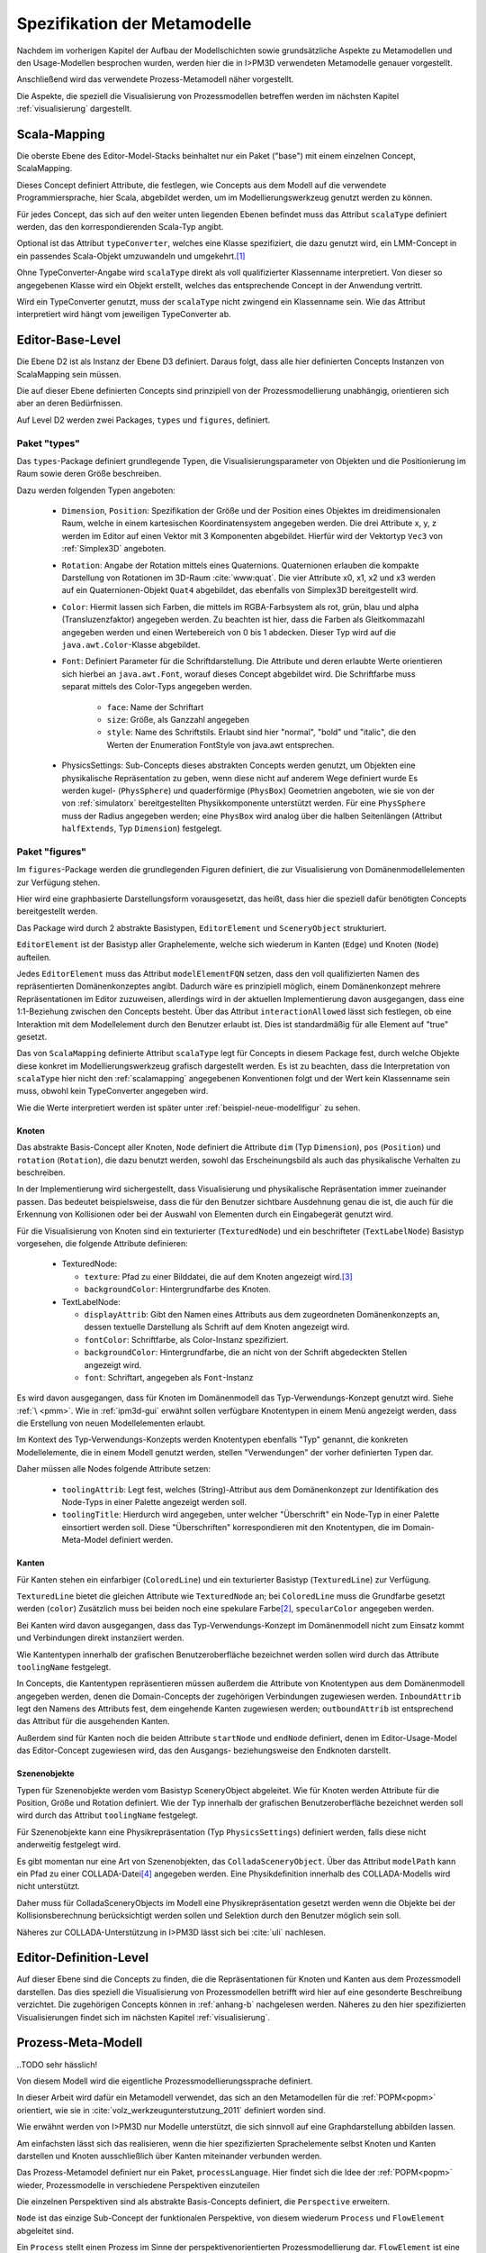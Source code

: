 .. _metamodelle:

*****************************
Spezifikation der Metamodelle
*****************************

Nachdem im vorherigen Kapitel der Aufbau der Modellschichten sowie grundsätzliche Aspekte zu Metamodellen und den Usage-Modellen besprochen wurden, werden hier die in I>PM3D verwendeten Metamodelle genauer vorgestellt.

Anschließend wird das verwendete Prozess-Metamodell näher vorgestellt.

Die Aspekte, die speziell die Visualisierung von Prozessmodellen betreffen werden im nächsten Kapitel :ref:`visualisierung` dargestellt.


.. _scalamapping:

Scala-Mapping
=============

Die oberste Ebene des Editor-Model-Stacks beinhaltet nur ein Paket ("base") mit einem einzelnen Concept, ScalaMapping. 

Dieses Concept definiert Attribute, die festlegen, wie Concepts aus dem Modell auf die verwendete Programmiersprache, hier Scala, abgebildet werden, um im Modellierungswerkzeug genutzt werden zu können.

Für jedes Concept, das sich auf den weiter unten liegenden Ebenen befindet muss das Attribut ``scalaType`` definiert werden, das den korrespondierenden Scala-Typ angibt. 

Optional ist das Attribut ``typeConverter``, welches eine Klasse spezifiziert, die dazu genutzt wird, ein LMM-Concept in ein passendes Scala-Objekt umzuwandeln und umgekehrt.\ [#f1]_ 

Ohne TypeConverter-Angabe wird ``scalaType`` direkt als voll qualifizierter Klassenname interpretiert. 
Von dieser so angegebenen Klasse wird ein Objekt erstellt, welches das entsprechende Concept in der Anwendung vertritt.

Wird ein TypeConverter genutzt, muss der ``scalaType`` nicht zwingend ein Klassenname sein. 
Wie das Attribut interpretiert wird hängt vom jeweiligen TypeConverter ab. 

.. _ebl:

Editor-Base-Level
=================

Die Ebene D2 ist als Instanz der Ebene D3 definiert. Daraus folgt, dass alle hier definierten Concepts Instanzen von ScalaMapping sein müssen.

Die auf dieser Ebene definierten Concepts sind prinzipiell von der Prozessmodellierung unabhängig, orientieren sich aber an deren Bedürfnissen.

Auf Level D2 werden zwei Packages, ``types`` und ``figures``, definiert.

.. _ebl-types:

Paket "types"
------------

Das ``types``-Package definiert grundlegende Typen, die Visualisierungsparameter von Objekten und die Positionierung im Raum sowie deren Größe beschreiben.

Dazu werden folgenden Typen angeboten:

  * ``Dimension``, ``Position``: Spezifikation der Größe und der Position eines Objektes im dreidimensionalen Raum, welche in einem kartesischen Koordinatensystem angegeben werden.
    Die drei Attribute x, y, z werden im Editor auf einen Vektor mit 3 Komponenten abgebildet. Hierfür wird der Vektortyp ``Vec3`` von :ref:`Simplex3D` angeboten.

  * ``Rotation``: Angabe der Rotation mittels eines Quaternions. Quaternionen erlauben die kompakte Darstellung von Rotationen im 3D-Raum :cite:`www:quat`.
    Die vier Attribute x0, x1, x2 und x3 werden auf ein Quaternionen-Objekt ``Quat4``  abgebildet, das ebenfalls von Simplex3D bereitgestellt wird.

  * ``Color``: Hiermit lassen sich Farben, die mittels im RGBA-Farbsystem als rot, grün, blau und alpha (Transluzenzfaktor) angegeben werden.
    Zu beachten ist hier, dass die Farben als Gleitkommazahl angegeben werden und einen Wertebereich von 0 bis 1 abdecken.
    Dieser Typ wird auf die ``java.awt.Color``-Klasse abgebildet.

  * ``Font``: Definiert Parameter für die Schriftdarstellung. Die Attribute und deren erlaubte Werte orientieren sich hierbei an ``java.awt.Font``, worauf dieses Concept abgebildet wird.
    Die Schriftfarbe muss separat mittels des Color-Typs angegeben werden.

        * ``face``: Name der Schriftart
        * ``size``: Größe, als Ganzzahl angegeben
        * ``style``: Name des Schriftstils. Erlaubt sind hier "normal", "bold" und "italic", die den Werten der Enumeration FontStyle von java.awt entsprechen.


  * PhysicsSettings: Sub-Concepts dieses abstrakten Concepts werden genutzt, um Objekten eine physikalische Repräsentation zu geben, wenn diese nicht auf anderem Wege definiert wurde 
    Es werden kugel- (``PhysSphere``) und quaderförmige (``PhysBox``) Geometrien angeboten, wie sie von der von :ref:`simulatorx` bereitgestellten Physikkomponente unterstützt werden.
    Für eine ``PhysSphere`` muss der Radius angegeben werden; eine ``PhysBox`` wird analog über die halben Seitenlängen (Attribut ``halfExtends``, Typ ``Dimension``) festgelegt.


.. _ebl-figures:

Paket "figures"
--------------

Im ``figures``-Package werden die grundlegenden Figuren definiert, die zur Visualisierung von Domänenmodellelementen zur Verfügung stehen. 

Hier wird eine graphbasierte Darstellungsform vorausgesetzt, das heißt, dass hier die speziell dafür benötigten Concepts bereitgestellt werden. 

Das Package wird durch 2 abstrakte Basistypen, ``EditorElement`` und ``SceneryObject`` strukturiert. 

``EditorElement`` ist der Basistyp aller Graphelemente, welche sich wiederum in Kanten (``Edge``) und Knoten (``Node``) aufteilen.

Jedes ``EditorElement`` muss das Attribut ``modelElementFQN`` setzen, dass den voll qualifizierten Namen des repräsentierten Domänenkonzeptes angibt. 
Dadurch wäre es prinzipiell möglich, einem Domänenkonzept mehrere Repräsentationen im Editor zuzuweisen, allerdings wird in der aktuellen Implementierung davon ausgegangen, dass eine 1:1-Beziehung zwischen den Concepts besteht.
Über das Attribut ``interactionAllowed`` lässt sich festlegen, ob eine Interaktion mit dem Modellelement durch den Benutzer erlaubt ist. Dies ist standardmäßig für alle Element auf "true" gesetzt.

Das von ``ScalaMapping`` definierte Attribut ``scalaType`` legt für Concepts in diesem Package fest, durch welche Objekte diese konkret im Modellierungswerkzeug grafisch dargestellt werden. 
Es ist zu beachten, dass die Interpretation von ``scalaType`` hier nicht den :ref:`scalamapping` angegebenen Konventionen folgt und der Wert kein Klassenname sein muss, obwohl kein TypeConverter angegeben wird. 

Wie die Werte interpretiert werden ist später unter :ref:`beispiel-neue-modellfigur` zu sehen.
    
Knoten
^^^^^^

Das abstrakte Basis-Concept aller Knoten, ``Node`` definiert die Attribute ``dim`` (Typ ``Dimension``), ``pos`` (``Position``) und ``rotation`` (``Rotation``), die dazu benutzt werden, sowohl das Erscheinungsbild als auch das physikalische Verhalten zu beschreiben.

In der Implementierung wird sichergestellt, dass Visualisierung und physikalische Repräsentation immer zueinander passen. 
Das bedeutet beispielsweise, dass die für den Benutzer sichtbare Ausdehnung genau die ist, die auch für die Erkennung von Kollisionen oder bei der Auswahl von Elementen durch ein Eingabegerät genutzt wird.

Für die Visualisierung von Knoten sind ein texturierter (``TexturedNode``) und ein beschrifteter (``TextLabelNode``) Basistyp vorgesehen, die folgende Attribute definieren:

    * TexturedNode: 

      * ``texture``: Pfad zu einer Bilddatei, die auf dem Knoten angezeigt wird.\ [#f5]_
      * ``backgroundColor``: Hintergrundfarbe des Knoten. 

    * TextLabelNode:

      * ``displayAttrib``: Gibt den Namen eines Attributs aus dem zugeordneten Domänenkonzepts an, dessen textuelle Darstellung als Schrift auf dem Knoten angezeigt wird.
      * ``fontColor``: Schriftfarbe, als Color-Instanz spezifiziert. 
      * ``backgroundColor``: Hintergrundfarbe, die an nicht von der Schrift abgedeckten Stellen angezeigt wird.
      * ``font``: Schriftart, angegeben als ``Font``-Instanz

Es wird davon ausgegangen, dass für Knoten im Domänenmodell das Typ-Verwendungs-Konzept genutzt wird. Siehe :ref:`\ <pmm>`.
Wie in :ref:`ipm3d-gui` erwähnt sollen verfügbare Knotentypen in einem Menü angezeigt werden, dass die Erstellung von neuen Modellelementen erlaubt. 

Im Kontext des Typ-Verwendungs-Konzepts werden Knotentypen ebenfalls "Typ" genannt, die konkreten Modellelemente, die in einem Modell genutzt werden, stellen "Verwendungen" der vorher definierten Typen dar.

Daher müssen alle Nodes folgende Attribute setzen:

  * ``toolingAttrib``: Legt fest, welches (String)-Attribut aus dem Domänenkonzept zur Identifikation des Node-Typs in einer Palette angezeigt werden soll.
  * ``toolingTitle``: Hierdurch wird angegeben, unter welcher "Überschrift" ein Node-Typ in einer Palette einsortiert werden soll. 
    Diese "Überschriften" korrespondieren mit den Knotentypen, die im Domain-Meta-Model definiert werden.

.. _ebl-figures-kanten:

Kanten
^^^^^^

Für Kanten stehen ein einfarbiger (``ColoredLine``) und ein texturierter Basistyp (``TexturedLine``) zur Verfügung. 

``TexturedLine`` bietet die gleichen Attribute wie ``TexturedNode`` an; bei ``ColoredLine`` muss die Grundfarbe gesetzt werden (``color``)
Zusätzlich muss bei beiden noch eine spekulare Farbe\ [#f3]_, ``specularColor`` angegeben werden.

Bei Kanten wird davon ausgegangen, dass das Typ-Verwendungs-Konzept im Domänenmodell nicht zum Einsatz kommt und Verbindungen direkt instanziiert werden. 

Wie Kantentypen innerhalb der grafischen Benutzeroberfläche bezeichnet werden sollen wird durch das Attribute ``toolingName`` festgelegt.

In Concepts, die Kantentypen repräsentieren müssen außerdem die Attribute von Knotentypen aus dem Domänenmodell angegeben werden, denen die Domain-Concepts der zugehörigen Verbindungen zugewiesen werden.
``InboundAttrib`` legt den Namens des Attributs fest, dem eingehende Kanten zugewiesen werden; ``outboundAttrib`` ist entsprechend das Attribut für die ausgehenden Kanten.

Außerdem sind für Kanten noch die beiden Attribute ``startNode`` und ``endNode`` definiert, denen im Editor-Usage-Model das Editor-Concept zugewiesen wird, das den Ausgangs- beziehungsweise den Endknoten darstellt.

Szenenobjekte
^^^^^^^^^^^^^

Typen für Szenenobjekte werden vom Basistyp SceneryObject abgeleitet. Wie für Knoten werden Attribute für die Position, Größe und Rotation definiert.
Wie der Typ innerhalb der grafischen Benutzeroberfläche bezeichnet werden soll wird durch das Attribut ``toolingName`` festgelegt.

Für Szenenobjekte kann eine Physikrepräsentation (Typ ``PhysicsSettings``) definiert werden, falls diese nicht anderweitig festgelegt wird.

Es gibt momentan nur eine Art von Szenenobjekten, das ``ColladaSceneryObject``. Über das Attribut ``modelPath`` kann ein Pfad zu einer COLLADA-Datei\ [#f7]_ angegeben werden.
Eine Physikdefinition innerhalb des COLLADA-Modells wird nicht unterstützt. 

Daher muss für ColladaSceneryObjects im Modell eine Physikrepräsentation gesetzt werden wenn die Objekte bei der Kollisionsberechnung berücksichtigt werden sollen und Selektion durch den Benutzer möglich sein soll.

Näheres zur COLLADA-Unterstützung in I>PM3D lässt sich bei :cite:`uli` nachlesen.

.. _edl:

Editor-Definition-Level
=======================

Auf dieser Ebene sind die Concepts zu finden, die die Repräsentationen für Knoten und Kanten aus dem Prozessmodell darstellen. Das dies speziell die Visualisierung von Prozessmodellen betrifft wird hier auf eine gesonderte Beschreibung verzichtet.
Die zugehörigen Concepts können in :ref:`anhang-b` nachgelesen werden. Näheres zu den hier spezifizierten Visualisierungen findet sich im nächsten Kapitel :ref:`visualisierung`.


.. _pmm:

Prozess-Meta-Modell
===================

..TODO sehr hässlich!

Von diesem Modell wird die eigentliche Prozessmodellierungssprache definiert.

In dieser Arbeit wird dafür ein Metamodell verwendet, das sich an den Metamodellen für die :ref:`POPM<popm>`  orientiert, wie sie in :cite:`volz_werkzeugunterstutzung_2011` definiert worden sind.

Wie erwähnt werden von I>PM3D nur Modelle unterstützt, die sich sinnvoll auf eine Graphdarstellung abbilden lassen. 

Am einfachsten lässt sich das realisieren, wenn die hier spezifizierten Sprachelemente selbst Knoten und Kanten darstellen und Knoten ausschließlich über Kanten miteinander verbunden werden.

Das Prozess-Metamodel definiert nur ein Paket, ``processLanguage``. 
Hier findet sich die Idee der :ref:`POPM<popm>` wieder, Prozessmodelle in verschiedene Perspektiven einzuteilen 

Die einzelnen Perspektiven sind als abstrakte Basis-Concepts definiert, die ``Perspective`` erweitern.

``Node`` ist das einzige Sub-Concept der funktionalen Perspektive, von diesem wiederum ``Process`` und ``FlowElement`` abgeleitet sind.

Ein ``Process`` stellt einen Prozess im Sinne der perspektivenorientierten Prozessmodellierung dar.
``FlowElement`` ist eine Basisklasse für Kontrollflusselemente wie Konnektoren (``AndConnector``, ``OrConnector``) und Entscheidungsknoten (``Decision``).

Ein ``ControlFlow`` verbindet Nodes miteinander und zeigt die Richtung des Kontrollflusses an. Dies wird wird der Verhaltensperspektive zugeordnet. 

Die Datenperspektive teilt sich in ``DataItems``, die einzelne Dateneinheiten repräsentieren, die mit einem Prozess assoziiert sind und in ``DataContainer``, die Dateneinheiten zu einer Gruppe zusammenfassen. 

DataItems können über (gerichtete) Datenflüsse (``DataFlow``) miteinander verbunden werden.

DataContainer ist gleichzeitig Teil der funktionalen Perspektive und kann daher über Kontrollflüsse mit anderen Nodes verbunden werden.

Im Unterschied zu den Metamodellen von POPM werden Beziehungen zwischen Knoten immer mittels expliziten Verbindungs-Concepts spezifiziert, die auch in der Editor-Repräsentation auf Kanten abgebildet werden.

Ein DataItem muss damit beispielsweise über eine NodeDataItemConnection an einen Node, also Prozess- oder Entscheidungsknoten angebunden werden.

Das vollständige Prozess-Meta-Modell, wie es im Prototypen genutzt wird, kann in :ref:`anhang_pmm` nachgelesen werden.


.. _beispiel-neues-element:

Anwendungsbeispiel: Hinzufügen eines neuen Modellelements
=========================================================

Zur Verdeutlichung des bisher Gesagten soll hier gezeigt werden, wie ein neues Sprachelement zum Prozess-Meta-Modell hinzugefügt werden kann. 
Anschließend wird die dazugehörige Repräsentation im Editor-Meta-Modell ergänzt.

Änderungen am Prozess-Metamodell
--------------------------------

Im Prozess-Metamodell fehlt bisher die Möglichkeit, die operationsbezogene Perspektive (:ref:`popm`) abzubilden. 
Ein Operations-Element soll durch einen Knoten dargestellt werden, der sich einem Prozess zuordnen lässt.


Die folgenden Änderungen erfolgen im Package PM.M2.processLanguage.

Zuerst wird die Verbindung zwischen Prozessknoten und dem neuen Operationsknoten hinzugefügt:

.. code-block:: java

    concept ProcessOrgConnection extends Connection {  }

Anschließend wird der Knoten definiert:

.. code-block:: java

    concept OrganizationalPerspective extends Perspective {
        string name;
        0..* concept ProcessOrgConnection inboundProcessOrgConnection;
    }

Das Attribut ``name`` kann später vom Modellierungswerkzeug ausgelesen und verändert werden.
``InboundProcessOrgConnection`` drückt aus, dass dieser Knoten Endpunkt einer ``ProcessOrgConnection`` sein kann. 

Abschließend muss die Verbindung noch im Prozessknoten bekannt gemacht werden:


.. code-block:: java

    concept Process extends Node {
        0..* concept ProcessOrgConnection outboundProcessOrgConnection;
        // weitere Attribute ...
    }

Ein ``Process`` kann somit der Startpunkt einer solchen Verbindung sein.


Änderungen am Editor-Metamodell
-------------------------------

Der soeben definierte Organisationsknoten soll durch eine Pyramide dargestellt werden, auf deren Seiten der Wert des Attributs ``name`` zu lesen ist.
Bisher gibt es noch kein Basis-Concept für eine beschriftete Pyramide, also wird diese zum package ``figures`` im *Editor-Base-Level* (fqn EMM.M2.figures) hinzugefügt:

.. code-block:: java

    concept TextPyramid extends TextLabelNode {
        scalaType = "test.TextPyramid";
    }

TextLabelNode stellt schon alle für einen Text-Knoten benötigten Attribute bereit; daher muss in diesem Concept nur noch der Typ des Grafikobjektes angegeben werden.
Wie ein passendes Grafikobjekt erstellt werden kann wird in einer Fortsetzung dieses Beispiels unter :ref:`beispiel-neue-modellfigur` gezeigt nachdem die Grundlagen dafür erläutert worden sind.

Auf dem Editor-Definition-Level (EMM.M2) kann nun die Repräsentation für den Organisationsknoten-Typen als Instanz der TextPyramid im package ``nodeFigures`` definiert werden. 

Als Vorlage wird das vorhandene Concept ``Process`` genutzt. 
In folgendem Code werden nur notwendige Änderungen gezeigt; die restlichen Zuweisungen können belassen oder nach eigenem "Geschmack" gesetzt werden.

.. code-block:: java

    TextPyramid OrganizationalNode {
        modelElementFQN = pointer PM.M2.processLanguage.OrganizationalPerspective;
        displayAttrib = "name";
        toolingAttrib = "name";
        toolingTitle = "Organizational Unit";
        // weitere Attribute ...
    }

Die unter :ref:`ebl-figures` erläuterten Attribute werden hier noch einmal am konkreten Beispiel gezeigt:

    * ``modelElementFQN`` gibt das zugehörige Concept aus dem Prozess-Metamodell an, das weiter oben definiert wurde.
    * ``displayAttrib`` legt fest, dass das Attribut "name" jenes Concepts als Text angezeigt werden soll.

Knoten werden wie gesagt nach dem Typ-Verwendungs-Konzept erstellt. ``OrganizationalPerspective`` ist also ein "Metatyp", von dem im Modellierungswerkzeug erst konkrete Typen erstellt werden müssen.
Die Bezeichnung des Metatyps im Modellierungswerkzeug wird von der Zuweisung ``toolingTitle`` auf "Organizational Unit" festgelegt. 
Dagegen gibt ``toolingAttrib`` an, dass ein erzeugter Typ mit dem Wert seines "name"-Attributs benannt wird. 


Im nächsten Schritt wird eine Repräsentation für oben definierte Verbindung zwischen Prozess und Organisationsknoten im package ``connectionFigures`` definiert.
Als Vorlage dient das ``nodeDataEdge``-Concept.

.. code-block:: java

    ColoredLine ProcessOrgEdge {
        modelElementFQN = pointer PM.M2.processLanguage.ProcessOrgConnection;
        toolingName = "Process-Organizational Assoc";
        outboundAttrib = "outboundProcessOrgConnection";
        inboundAttrib = "inboundProcessOrgConnection";
        // weitere Attribute ...
    }

Der Wert von ``inboundAttrib`` entspricht dem Namen des Attributs im weiter oben definierten ``OrganizationalPerspective``-Concepts.
So wird dem dem Werkzeug mitgeteilt, dass eingehende Verbindungen im Domänenmodell dem Attribut "inboundProcessOrgConnection" zugewiesen werden sollen.


.. [#f1] Die Implementierung stellt momentan TypeConverter für verschiedene Simplex3D-Vektoren und Quaternionen sowie für die Klassen java.awt.Font und .Color zur Verfügung. Weitere TypeConverter können auf Basis des TypeConverter-Traits (Scala-Package mmpe.model.lmm2scala) definiert werden.

.. [#f3] "Spekulare Farbe" ist ein Begriff, der oft im Zusammenhang mit dem Phong-Lichtmodell benutzt wird und dort für die spiegelnden Anteile des zurückgeworfenen Lichts steht.

.. [#f5] Unterstützt werden PNG, JPEG, BMP und TGA

.. [#f7] COLLADA ist ein XML-Austauschformat für 3D-Modelle und weitere Aspekte (Physik, Szenenbeschreibungen etc.) :cite:`www:collada`
